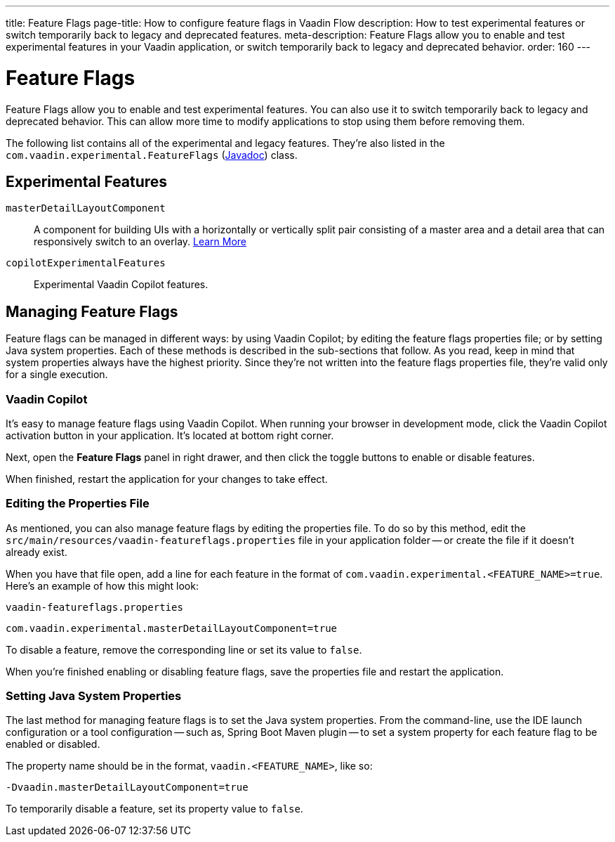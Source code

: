 ---
title: Feature Flags
page-title: How to configure feature flags in Vaadin Flow
description: How to test experimental features or switch temporarily back to legacy and deprecated features.
meta-description: Feature Flags allow you to enable and test experimental features in your Vaadin application, or switch temporarily back to legacy and deprecated behavior.
order: 160
---


= Feature Flags

Feature Flags allow you to enable and test experimental features. You can also use it to switch temporarily back to legacy and deprecated behavior. This can allow more time to modify applications to stop using them before removing them.

The following list contains all of the experimental and legacy features. They're also listed in the [classname]`com.vaadin.experimental.FeatureFlags` (https://vaadin.com/api/platform/{moduleMavenVersion:com.vaadin:vaadin}/com/vaadin/experimental/FeatureFlags.html[Javadoc]) class.


== Experimental Features

// Prevent names from wrapping
++++
<style>
dl code {
  word-break: initial !important;
}
</style>
++++

`masterDetailLayoutComponent`::
A component for building UIs with a horizontally or vertically split pair consisting of a master area and a detail area that can responsively switch to an overlay. <</components/master-detail-layout#,Learn More>>

`copilotExperimentalFeatures`::
Experimental Vaadin Copilot features.


== Managing Feature Flags

Feature flags can be managed in different ways: by using Vaadin Copilot; by editing the feature flags properties file; or by setting Java system properties. Each of these methods is described in the sub-sections that follow. As you read, keep in mind that system properties always have the highest priority. Since they're not written into the feature flags properties file, they're valid only for a single execution.


=== Vaadin Copilot

It's easy to manage feature flags using Vaadin Copilot. When running your browser in development mode, click the Vaadin Copilot activation button in your application. It's located at bottom right corner.

Next, open the [guilabel]*Feature Flags* panel in right drawer, and then click the toggle buttons to enable or disable features.

When finished, restart the application for your changes to take effect.


=== Editing the Properties File

As mentioned, you can also manage feature flags by editing the properties file. To do so by this method, edit the [filename]`src/main/resources/vaadin-featureflags.properties` file in your application folder -- or create the file if it doesn't already exist.

When you have that file open, add a line for each feature in the format of `com.vaadin.experimental.<FEATURE_NAME>=true`. Here's an example of how this might look:

.`vaadin-featureflags.properties`
[source,properties]
----
com.vaadin.experimental.masterDetailLayoutComponent=true
----

To disable a feature, remove the corresponding line or set its value to `false`.

When you're finished enabling or disabling feature flags, save the properties file and restart the application.


=== Setting Java System Properties

The last method for managing feature flags is to set the Java system properties. From the command-line, use the IDE launch configuration or a tool configuration -- such as, Spring Boot Maven plugin -- to set a system property for each feature flag to be enabled or disabled.

The property name should be in the format, `vaadin.<FEATURE_NAME>`, like so:

[source,terminal]
-Dvaadin.masterDetailLayoutComponent=true

To temporarily disable a feature, set its property value to `false`.

